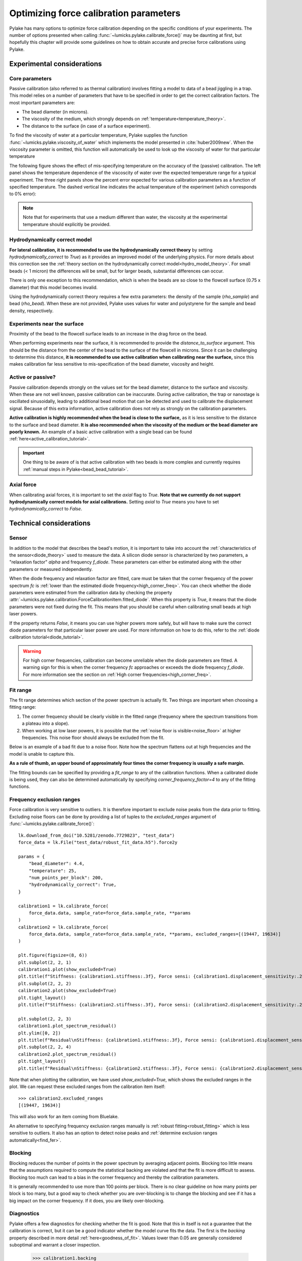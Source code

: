 Optimizing force calibration parameters
---------------------------------------

.. only:: html

    :nbexport:`Download this page as a Jupyter notebook <self>`

Pylake has many options to optimize force calibration depending on the specific conditions of your experiments.
The number of options presented when calling :func:`~lumicks.pylake.calibrate_force()` may be daunting at
first, but hopefully this chapter will provide some guidelines on how to obtain accurate and
precise force calibrations using Pylake.

Experimental considerations
***************************

Core parameters
"""""""""""""""

Passive calibration (also referred to as thermal calibration) involves fitting a model to data of a bead jiggling in a trap.
This model relies on a number of parameters that have to be specified in order to get the correct calibration factors.
The most important parameters are:

- The bead diameter (in microns).
- The viscosity of the medium, which strongly depends on :ref:`temperature<temperature_theory>`.
- The distance to the surface (in case of a surface experiment).

To find the viscosity of water at a particular temperature, Pylake supplies the function
:func:`~lumicks.pylake.viscosity_of_water`  which implements the model presented in :cite:`huber2009new`.
When the viscosity parameter is omitted, this function will automatically be used to look up the
viscosity of water for that particular temperature

The following figure shows the effect of mis-specifying temperature on the accuracy of the (passive)
calibration. The left panel shows the temperature dependence of the viscoscity of water over the
expected temperature range for a typical experiment. The three right panels show the percent error
expected for various calibration parameters as a function of specified temperature. The dashed
vertical line indicates the actual temperature of the experiment (which corresponds to 0% error):

.. image:: figures/temperature_dependence.png
  :nbattach:

.. note::

    Note that for experiments that use a medium different than water, the viscosity at the experimental
    temperature should explicitly be provided.

Hydrodynamically correct model
""""""""""""""""""""""""""""""

**For lateral calibration, it is recommended to use the hydrodynamically correct theory** by setting
`hydrodynamically_correct` to `True`) as it provides an improved model of the underlying physics.
For more details about this correction see the :ref:`theory section on the hydrodynamically correct model<hydro_model_theory>`.
For small beads (< 1 micron) the differences will be small, but for larger beads, substantial
differences can occur.

There is only one exception to this recommendation, which is when the beads
are so close to the flowcell surface (0.75 x diameter) that this model becomes invalid.

.. image:: figures/surface_calibration_workflow.png
  :nbattach:

Using the hydrodynamically correct theory requires a few extra parameters: the density of the
sample (`rho_sample`) and bead (`rho_bead`). When these are not provided,
Pylake uses values for water and polystyrene for the sample and bead density, respectively.

Experiments near the surface
""""""""""""""""""""""""""""

Proximity of the bead to the flowcell surface leads to an increase in the drag force on the bead.

When performing experiments near the surface, it is recommended to provide the `distance_to_surface` argument.
This should be the distance from the center of the bead to the surface of the flowcell in microns.
Since it can be challenging to determine this distance, **it is recommended to use active calibration
when calibrating near the surface,** since this makes calibration far less sensitive to mis-specification
of the bead diameter, viscosity and height.

Active or passive?
""""""""""""""""""

Passive calibration depends strongly on the values set for the bead diameter, distance to the surface and viscosity.
When these are not well known, passive calibration can be inaccurate.
During active calibration, the trap or nanostage is oscillated sinusoidally, leading to additional
bead motion that can be detected and used to calibrate the displacement signal.
Because of this extra information, active calibration does not rely as strongly on the calibration parameters.

**Active calibration is highly recommended when the bead is close to the surface,**
as it is less sensitive to the distance to the surface and bead diameter.
**It is also recommended when the viscosity of the medium or the bead diameter are poorly known.**
An example of a basic active calibration with a single bead can be found :ref:`here<active_calibration_tutorial>`.

.. important::
    One thing to be aware of is that active calibration with two beads is more complex and currently
    requires :ref:`manual steps in Pylake<bead_bead_tutorial>`.

Axial force
"""""""""""

When calibrating axial forces, it is important to set the `axial` flag to `True`.
**Note that we currently do not support hydrodynamically correct models for axial calibrations.**
Setting `axial` to `True` means you have to set `hydrodynamically_correct` to `False`.

Technical considerations
************************

Sensor
""""""

In addition to the model that describes the bead's motion, it is important to take into account the
:ref:`characteristics of the sensor<diode_theory>` used to measure the data.
A silicon diode sensor is characterized by two parameters, a "relaxation factor" `alpha` and frequency `f_diode`.
These parameters can either be estimated along with the other parameters or measured independently.

When the diode frequency and relaxation factor are fitted, care must be taken that the corner
frequency of the power spectrum `fc` is
:ref:`lower than the estimated diode frequency<high_corner_freq>`.
You can check whether the diode parameters were estimated from the calibration
data by checking the property :attr:`~lumicks.pylake.calibration.ForceCalibrationItem.fitted_diode`.
When this property is `True`, it means that the diode parameters were not fixed during the fit.
This means that you should be careful when calibrating small beads at high laser powers.

If the property returns `False`, it means you can use higher powers more safely, but will have
to make sure the correct diode parameters for that particular laser power are used. For more
information on how to do this, refer to the :ref:`diode calibration tutorial<diode_tutorial>`.

.. warning::

    For high corner frequencies, calibration can become unreliable when the diode parameters are fitted.
    A warning sign for this is when the corner frequency `fc` approaches or exceeds the diode frequency `f_diode`.
    For more information see the section on :ref:`High corner frequencies<high_corner_freq>`.

Fit range
"""""""""

The fit range determines which section of the power spectrum is actually fit.
Two things are important when choosing a fitting range:

1. The corner frequency should be clearly visible in the fitted range (frequency where the spectrum transitions from a plateau into a slope).
2. When working at low laser powers, it is possible that the :ref:`noise floor is visible<noise_floor>` at higher frequencies.
   This noise floor should always be excluded from the fit.

Below is an example of a bad fit due to a noise floor.
Note how the spectrum flattens out at high frequencies and the model is unable to capture this.

.. image:: figures/bad_fit_noise_floor.png
  :nbattach:

**As a rule of thumb, an upper bound of approximately four times the corner frequency is usually a safe margin.**

The fitting bounds can be specified by providing a `fit_range` to any of the calibration functions.
When a calibrated diode is being used, they can also be determined automatically by specifying `corner_frequency_factor=4` to any of the fitting functions.

Frequency exclusion ranges
""""""""""""""""""""""""""

Force calibration is very sensitive to outliers.
It is therefore important to exclude noise peaks from the data prior to fitting.
Excluding noise floors can be done by providing a list of tuples to the `excluded_ranges` argument of :func:`~lumicks.pylake.calibrate_force()`::

    lk.download_from_doi("10.5281/zenodo.7729823", "test_data")
    force_data = lk.File("test_data/robust_fit_data.h5").force2y

    params = {
        "bead_diameter": 4.4,
        "temperature": 25,
        "num_points_per_block": 200,
        "hydrodynamically_correct": True,
    }

    calibration1 = lk.calibrate_force(
        force_data.data, sample_rate=force_data.sample_rate, **params
    )
    calibration2 = lk.calibrate_force(
        force_data.data, sample_rate=force_data.sample_rate, **params, excluded_ranges=[(19447, 19634)]
    )

    plt.figure(figsize=(8, 6))
    plt.subplot(2, 2, 1)
    calibration1.plot(show_excluded=True)
    plt.title(f"Stiffness: {calibration1.stiffness:.3f}, Force sensi: {calibration1.displacement_sensitivity:.2f}")
    plt.subplot(2, 2, 2)
    calibration2.plot(show_excluded=True)
    plt.tight_layout()
    plt.title(f"Stiffness: {calibration2.stiffness:.3f}, Force sensi: {calibration2.displacement_sensitivity:.2f}")

    plt.subplot(2, 2, 3)
    calibration1.plot_spectrum_residual()
    plt.ylim([0, 2])
    plt.title(f"Residual\nStiffness: {calibration1.stiffness:.3f}, Force sensi: {calibration1.displacement_sensitivity:.2f}")
    plt.subplot(2, 2, 4)
    calibration2.plot_spectrum_residual()
    plt.tight_layout()
    plt.title(f"Residual\nStiffness: {calibration2.stiffness:.3f}, Force sensi: {calibration2.displacement_sensitivity:.2f}")

.. image:: figures/frequency_exclusion_ranges.png

Note that when plotting the calibration, we have used `show_excluded=True`, which shows the excluded ranges in the plot.
We can request these excluded ranges from the calibration item itself::

    >>> calibration2.excluded_ranges
    [(19447, 19634)]

This will also work for an item coming from Bluelake.

An alternative to specifying frequency exclusion ranges manually is :ref:`robust fitting<robust_fitting>`
which is less sensitive to outliers.
It also has an option to detect noise peaks and :ref:`determine exclusion ranges automatically<find_fer>`.

Blocking
""""""""

Blocking reduces the number of points in the power spectrum by averaging adjacent points.
Blocking too little means that the assumptions required to compute the statistical backing are violated
and that the fit is more difficult to assess.
Blocking too much can lead to a bias in the corner frequency and thereby the calibration parameters.

It is generally recommended to use more than 100 points per block.
There is no clear guideline on how many points per block is too many, but a good way to check whether
you are over-blocking is to change the blocking and see if it has a big impact on the corner frequency.
If it does, you are likely over-blocking.

Diagnostics
"""""""""""

Pylake offers a few diagnostics for checking whether the fit is good.
Note that this in itself is not a guarantee that the calibration is correct,
but it can be a good indicator whether the model curve fits the data.
The first is the `backing` property described in more detail :ref:`here<goodness_of_fit>`.
Values lower than 0.05 are generally considered suboptimal and warrant a closer inspection.

    >>> calibration1.backing
    0.0

    >>> calibration2.backing
    39.11759032609807

When the backing is low, it is recommended to plot the residuals of the fit.
For a good fit, these should generally show a noise pattern without a clear trend such as the one below::

    calibration2.plot_spectrum_residual()

.. image:: figures/residual_check.png
